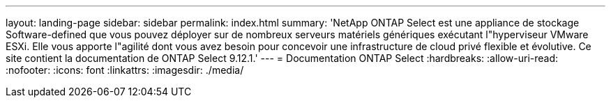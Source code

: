 ---
layout: landing-page 
sidebar: sidebar 
permalink: index.html 
summary: 'NetApp ONTAP Select est une appliance de stockage Software-defined que vous pouvez déployer sur de nombreux serveurs matériels génériques exécutant l"hyperviseur VMware ESXi. Elle vous apporte l"agilité dont vous avez besoin pour concevoir une infrastructure de cloud privé flexible et évolutive. Ce site contient la documentation de ONTAP Select 9.12.1.' 
---
= Documentation ONTAP Select
:hardbreaks:
:allow-uri-read: 
:nofooter: 
:icons: font
:linkattrs: 
:imagesdir: ./media/


